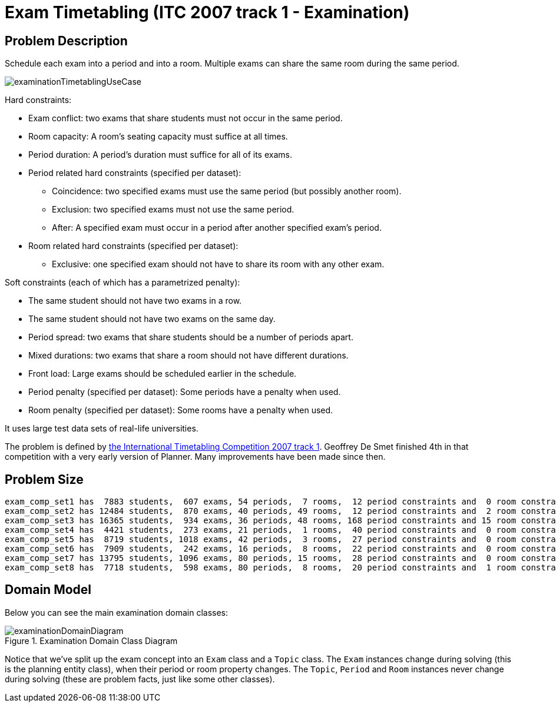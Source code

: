 [#examination]
= Exam Timetabling (ITC 2007 track 1 - Examination)


[#examinationProblemDescription]
== Problem Description

Schedule each exam into a period and into a room.
Multiple exams can share the same room during the same period.

image::UseCasesAndExamples/DifficultExamples/examinationTimetablingUseCase.png[align="center"]

Hard constraints:

* Exam conflict: two exams that share students must not occur in the same period.
* Room capacity: A room's seating capacity must suffice at all times.
* Period duration: A period's duration must suffice for all of its exams.
* Period related hard constraints (specified per dataset):
** Coincidence: two specified exams must use the same period (but possibly another room).
** Exclusion: two specified exams must not use the same period.
** After: A specified exam must occur in a period after another specified exam's period.
* Room related hard constraints (specified per dataset):
** Exclusive: one specified exam should not have to share its room with any other exam.

Soft constraints (each of which has a parametrized penalty):

* The same student should not have two exams in a row.
* The same student should not have two exams on the same day.
* Period spread: two exams that share students should be a number of periods apart.
* Mixed durations: two exams that share a room should not have different durations.
* Front load: Large exams should be scheduled earlier in the schedule.
* Period penalty (specified per dataset): Some periods have a penalty when used.
* Room penalty (specified per dataset): Some rooms have a penalty when used.

It uses large test data sets of real-life universities.

The problem is defined by http://www.cs.qub.ac.uk/itc2007/examtrack/exam_track_index.htm[the International Timetabling Competition 2007 track 1].
Geoffrey De Smet finished 4th in that competition with a very early version of Planner.
Many improvements have been made since then.


[#examinationProblemSize]
== Problem Size

[source,options="nowrap"]
----
exam_comp_set1 has  7883 students,  607 exams, 54 periods,  7 rooms,  12 period constraints and  0 room constraints with a search space of 10^1564.
exam_comp_set2 has 12484 students,  870 exams, 40 periods, 49 rooms,  12 period constraints and  2 room constraints with a search space of 10^2864.
exam_comp_set3 has 16365 students,  934 exams, 36 periods, 48 rooms, 168 period constraints and 15 room constraints with a search space of 10^3023.
exam_comp_set4 has  4421 students,  273 exams, 21 periods,  1 rooms,  40 period constraints and  0 room constraints with a search space of  10^360.
exam_comp_set5 has  8719 students, 1018 exams, 42 periods,  3 rooms,  27 period constraints and  0 room constraints with a search space of 10^2138.
exam_comp_set6 has  7909 students,  242 exams, 16 periods,  8 rooms,  22 period constraints and  0 room constraints with a search space of  10^509.
exam_comp_set7 has 13795 students, 1096 exams, 80 periods, 15 rooms,  28 period constraints and  0 room constraints with a search space of 10^3374.
exam_comp_set8 has  7718 students,  598 exams, 80 periods,  8 rooms,  20 period constraints and  1 room constraints with a search space of 10^1678.
----


[#examinationDomainModel]
== Domain Model

Below you can see the main examination domain classes:

.Examination Domain Class Diagram
image::UseCasesAndExamples/DifficultExamples/examinationDomainDiagram.png[align="center"]

Notice that we've split up the exam concept into an `Exam` class and a `Topic` class.
The `Exam` instances change during solving (this is the planning entity class), when their period or room property changes.
The ``Topic``, `Period` and `Room` instances never change during solving (these are problem facts, just like some other classes).

